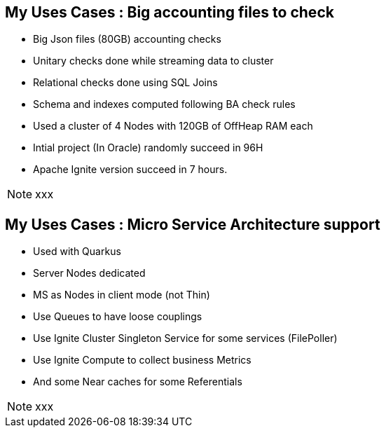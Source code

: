 
== My Uses Cases : Big accounting files to check

--
* Big Json files (80GB) accounting checks
* Unitary checks done while streaming data to cluster
* Relational checks done using SQL Joins
* Schema and indexes computed following BA check rules
* Used a cluster of 4 Nodes with 120GB of OffHeap RAM each
* Intial project (In Oracle) randomly succeed in 96H
* Apache Ignite version succeed in 7 hours.


--
[NOTE.speaker]
--
xxx
--

== My Uses Cases : Micro Service Architecture support

--
* Used with Quarkus
* Server Nodes dedicated
* MS as Nodes in client mode (not Thin)
* Use Queues to have loose couplings
* Use Ignite Cluster Singleton Service for some services (FilePoller)
* Use Ignite Compute to collect business Metrics
* And some Near caches for some Referentials


--
[NOTE.speaker]
--
xxx
--
